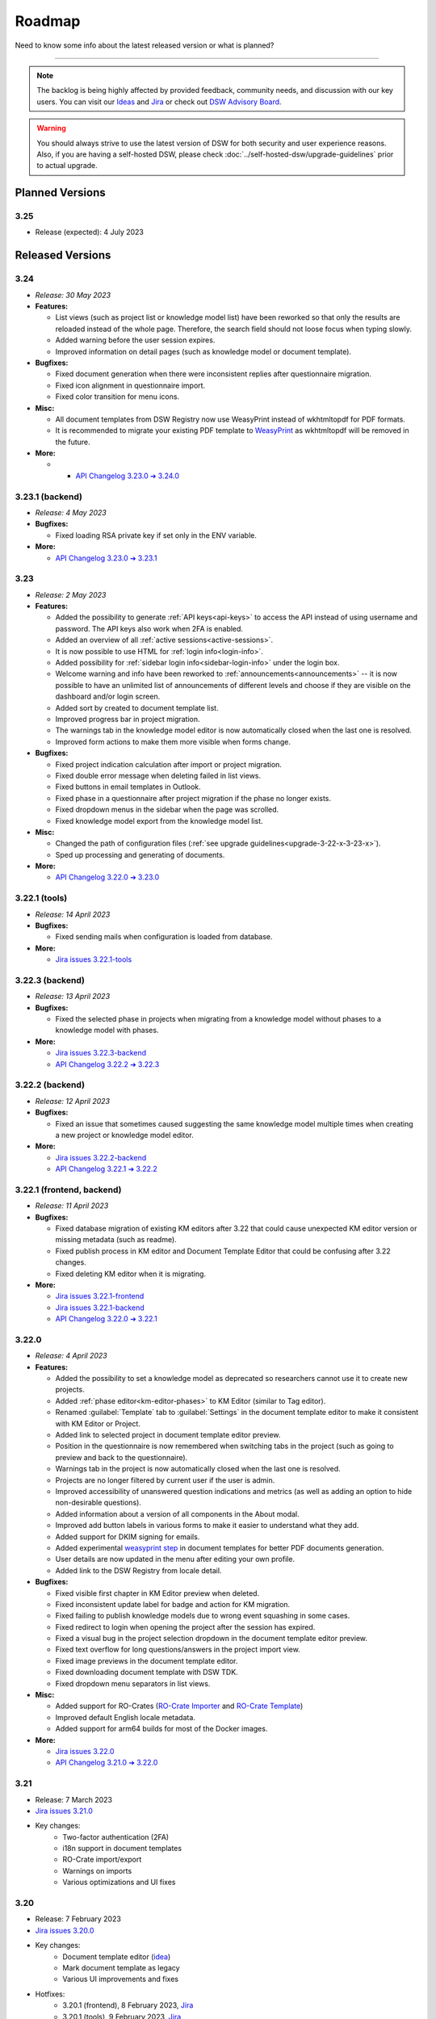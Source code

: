 Roadmap
*******

Need to know some info about the latest released version or what is planned?

----

.. NOTE::

     The backlog is being highly affected by provided feedback, community needs, and discussion with our key users. You can visit our `Ideas <https://ideas.ds-wizard.org/>`__ and `Jira <https://ds-wizard.atlassian.net/jira/software/c/projects/DSW/issues/?filter=allopenissues>`__ or check out `DSW Advisory Board <https://ds-wizard.org/about.html>`__.

.. WARNING::

    You should always strive to use the latest version of DSW for both security and user experience reasons. Also, if you are having a self-hosted DSW, please check :doc:`../self-hosted-dsw/upgrade-guidelines` prior to actual upgrade.


Planned Versions
================

3.25
----

* Release (expected): 4 July 2023


.. _released-versions:

Released Versions
=================

..
    This is a workaround to random anchor links generation by Sphinx
    https://github.com/sphinx-doc/sphinx/issues/1961#issuecomment-1322281847

.. _frontend-backend:
.. _backend:
.. _tools:



.. _v3.24:

3.24
----

- *Release: 30 May 2023*

- **Features:**

  - List views (such as project list or knowledge model list) have been reworked so that only the results are reloaded instead of the whole page. Therefore, the search field should not loose focus when typing slowly.
  - Added warning before the user session expires.
  - Improved information on detail pages (such as knowledge model or document template).

- **Bugfixes:**
  
  - Fixed document generation when there were inconsistent replies after questionnaire migration.
  - Fixed icon alignment in questionnaire import.
  - Fixed color transition for menu icons.

- **Misc:**

  - All document templates from DSW Registry now use WeasyPrint instead of wkhtmltopdf for PDF formats.
  - It is recommended to migrate your existing PDF template to `WeasyPrint <https://github.com/ds-wizard/engine-tools/blob/develop/packages/dsw-document-worker/support/steps/weasyprint.md>`__ as wkhtmltopdf will be removed in the future.

- **More:**

  - * `API Changelog 3.23.0 ➔ 3.24.0 <https://api-docs.ds-wizard.org/changelogs/3.23.0-3.24.0.html>`__



.. _v3.23.1-backend:

3.23.1 (backend)
----------------

* *Release: 4 May 2023*

* **Bugfixes:**

  * Fixed loading RSA private key if set only in the ENV variable.

* **More:**

  * `API Changelog 3.23.0 ➔ 3.23.1 <https://api-docs.ds-wizard.org/changelogs/3.23.0-3.23.1.html>`__ 



.. _v3.23:

3.23
----

* *Release: 2 May 2023*

* **Features:**
  
  * Added the possibility to generate :ref:`API keys<api-keys>` to access the API instead of using username and password. The API keys also work when 2FA is enabled.
  * Added an overview of all :ref:`active sessions<active-sessions>`.
  * It is now possible to use HTML for :ref:`login info<login-info>`.
  * Added possibility for :ref:`sidebar login info<sidebar-login-info>` under the login box.
  * Welcome warning and info have been reworked to :ref:`announcements<announcements>` -- it is now possible to have an unlimited list of announcements of different levels and choose if they are visible on the dashboard and/or login screen.
  * Added sort by created to document template list.
  * Improved progress bar in project migration.
  * The warnings tab in the knowledge model editor is now automatically closed when the last one is resolved.
  * Improved form actions to make them more visible when forms change.
  
* **Bugfixes:**

  * Fixed project indication calculation after import or project migration.
  * Fixed double error message when deleting failed in list views.
  * Fixed buttons in email templates in Outlook.
  * Fixed phase in a questionnaire after project migration if the phase no longer exists.
  * Fixed dropdown menus in the sidebar when the page was scrolled.
  * Fixed knowledge model export from the knowledge model list.

* **Misc:**

  * Changed the path of configuration files (:ref:`see upgrade guidelines<upgrade-3-22-x-3-23-x>`).
  * Sped up processing and generating of documents.

* **More:**
  
  * `API Changelog 3.22.0 ➔ 3.23.0 <https://api-docs.ds-wizard.org/changelogs/3.22.0-3.23.0.html>`__ 



.. _v3.22.1-tools:

3.22.1 (tools)
--------------

* *Release: 14 April 2023*

* **Bugfixes:**

  * Fixed sending mails when configuration is loaded from database.

* **More:**

  * `Jira issues 3.22.1-tools <https://ds-wizard.atlassian.net/browse/DSW-1900?jql=project%20%3D%20DSW%20AND%20fixVersion%20%3D%203.22.1-tools%20ORDER%20BY%20priority%20DESC>`__



.. _v3.22.3-backend:

3.22.3 (backend)
----------------

* *Release: 13 April 2023*

* **Bugfixes:**

  * Fixed the selected phase in projects when migrating from a knowledge model without phases to a knowledge model with phases.

* **More:**

  * `Jira issues 3.22.3-backend <https://ds-wizard.atlassian.net/browse/DSW-1893?jql=project%20%3D%20DSW%20AND%20fixVersion%20%3D%203.22.3-backend%20ORDER%20BY%20priority%20DESC>`__
  * `API Changelog 3.22.2 ➔ 3.22.3 <https://api-docs.ds-wizard.org/changelogs/3.22.2-3.22.3.html>`__ 



.. _v3.22.2-backend:

3.22.2 (backend)
----------------

* *Release: 12 April 2023*

* **Bugfixes:**

  * Fixed an issue that sometimes caused suggesting the same knowledge model multiple times when creating a new project or knowledge model editor.

* **More:**

  * `Jira issues 3.22.2-backend <https://ds-wizard.atlassian.net/browse/DSW-1887?jql=project%20%3D%20DSW%20AND%20fixVersion%20%3D%203.22.2-backend%20ORDER%20BY%20priority%20DESC>`__
  * `API Changelog 3.22.1 ➔ 3.22.2 <https://api-docs.ds-wizard.org/changelogs/3.22.1-3.22.2.html>`__ 



.. _v3.22.1:

3.22.1 (frontend, backend)
--------------------------

* *Release: 11 April 2023*

* **Bugfixes:**

  * Fixed database migration of existing KM editors after 3.22 that could cause unexpected KM editor version or missing metadata (such as readme).
  * Fixed publish process in KM editor and Document Template Editor that could be confusing after 3.22 changes.
  * Fixed deleting KM editor when it is migrating.

* **More:**

  * `Jira issues 3.22.1-frontend <https://ds-wizard.atlassian.net/browse/DSW-1883?jql=project%20%3D%20DSW%20AND%20fixVersion%20%3D%203.22.1-frontend%20ORDER%20BY%20priority%20DESC>`__
  * `Jira issues 3.22.1-backend <https://ds-wizard.atlassian.net/browse/DSW-1883?jql=project%20%3D%20DSW%20AND%20fixVersion%20%3D%203.22.1-backend%20ORDER%20BY%20priority%20DESC>`__
  * `API Changelog 3.22.0 ➔ 3.22.1 <https://api-docs.ds-wizard.org/changelogs/3.22.0-3.22.1.html>`__ 



.. _v3.22:

3.22.0
------

* *Release: 4 April 2023*

* **Features:**

  * Added the possibility to set a knowledge model as deprecated so researchers cannot use it to create new projects.
  * Added :ref:`phase editor<km-editor-phases>` to KM Editor (similar to Tag editor).
  * Renamed :guilabel:`Template` tab to :guilabel:`Settings` in the document template editor to make it consistent with KM Editor or Project.
  * Added link to selected project in document template editor preview.
  * Position in the questionnaire is now remembered when switching tabs in the project (such as going to preview and back to the questionnaire).
  * Warnings tab in the project is now automatically closed when the last one is resolved.
  * Projects are no longer filtered by current user if the user is admin.
  * Improved accessibility of unanswered question indications and metrics (as well as adding an option to hide non-desirable questions).
  * Added information about a version of all components in the About modal.
  * Improved add button labels in various forms to make it easier to understand what they add.
  * Added support for DKIM signing for emails.
  * Added experimental `weasyprint step <https://github.com/ds-wizard/engine-tools/blob/develop/packages/dsw-document-worker/support/steps/weasyprint.md>`__ in document templates for better PDF documents generation. 
  * User details are now updated in the menu after editing your own profile.
  * Added link to the DSW Registry from locale detail.

* **Bugfixes:**

  * Fixed visible first chapter in KM Editor preview when deleted.
  * Fixed inconsistent update label for badge and action for KM migration.
  * Fixed failing to publish knowledge models due to wrong event squashing in some cases.
  * Fixed redirect to login when opening the project after the session has expired.
  * Fixed a visual bug in the project selection dropdown in the document template editor preview.
  * Fixed text overflow for long questions/answers in the project import view.
  * Fixed image previews in the document template editor.
  * Fixed downloading document template with DSW TDK.
  * Fixed dropdown menu separators in list views.

* **Misc:**

  * Added support for RO-Crates (`RO-Crate Importer <https://github.com/ds-wizard/dsw-ro-crate-importer>`__ and `RO-Crate Template <https://github.com/ds-wizard/ro-crate-template>`__)
  * Improved default English locale metadata.
  * Added support for arm64 builds for most of the Docker images.

* **More:**

  * `Jira issues 3.22.0 <https://ds-wizard.atlassian.net/browse/DSW-1730?jql=project%20%3D%20DSW%20AND%20fixVersion%20%3D%203.22.0%20ORDER%20BY%20priority%20DESC>`__
  * `API Changelog 3.21.0 ➔ 3.22.0 <https://api-docs.ds-wizard.org/changelogs/3.21.0-3.22.0.html>`__ 

3.21
----

* Release: 7 March 2023
* `Jira issues 3.21.0 <https://ds-wizard.atlassian.net/browse/DSW-1682?jql=project%20%3D%20DSW%20AND%20fixVersion%20%3D%203.21.0%20ORDER%20BY%20priority%20DESC>`__
* Key changes:
    * Two-factor authentication (2FA)
    * i18n support in document templates
    * RO-Crate import/export
    * Warnings on imports
    * Various optimizations and UI fixes



3.20
----

* Release: 7 February 2023
* `Jira issues 3.20.0 <https://ds-wizard.atlassian.net/browse/DSW-1658?jql=project%20%3D%20DSW%20AND%20fixVersion%20%3D%203.20.0%20ORDER%20BY%20priority%20DESC>`__
* Key changes:
    * Document template editor (`idea <https://ideas.ds-wizard.org/posts/10/document-template-editor>`__)
    * Mark document template as legacy
    * Various UI improvements and fixes
* Hotfixes:
    * 3.20.1 (frontend), 8 February 2023, `Jira <https://ds-wizard.atlassian.net/browse/DSW-1690?jql=project%20%3D%20DSW%20AND%20fixVersion%20%3D%203.20.1-frontend%20ORDER%20BY%20priority%20DESC>`__
    * 3.20.1 (tools), 9 February 2023, `Jira <https://ds-wizard.atlassian.net/browse/DSW-1706?jql=project%20%3D%20DSW%20AND%20fixVersion%20%3D%203.20.1-tools%20ORDER%20BY%20priority%20DESC>`__
    * 3.20.2 (frontend), 10 February 2023, `Jira <https://ds-wizard.atlassian.net/browse/DSW-1714?jql=project%20%3D%20DSW%20AND%20fixVersion%20%3D%203.20.2-frontend%20ORDER%20BY%20priority%20DESC>`__
    * 3.20.2 (tools), 10 February 2023, `Jira <https://ds-wizard.atlassian.net/browse/DSW-1711?jql=project%20%3D%20DSW%20AND%20fixVersion%20%3D%203.20.2-tools%20ORDER%20BY%20priority%20DESC>`__


3.19
----

* Release: 3 January 2023
* `Jira issues 3.19.0 <https://ds-wizard.atlassian.net/browse/DSW-1580?jql=project%20%3D%20DSW%20AND%20fixVersion%20%3D%203.19.0%20ORDER%20BY%20priority%20DESC>`__
* Key changes:
    * Indications computation
    * Minor UI improvements and fixes
* Hotfixes:
    * 3.19.1 (backend), 3 January 2023, `Jira <https://ds-wizard.atlassian.net/browse/DSW-1632?jql=project%20%3D%20DSW%20AND%20fixVersion%20%3D%203.19.1-backend%20ORDER%20BY%20priority%20DESC>`__
    * 3.19.1 (frontend), 6 January 2023, `Jira <https://ds-wizard.atlassian.net/browse/DSW-1642?jql=project%20%3D%20DSW%20AND%20fixVersion%20%3D%203.19.1-frontend%20ORDER%20BY%20priority%20DESC>`__
    * 3.19.2 (backend), 12 January 2023, `Jira <https://ds-wizard.atlassian.net/browse/DSW-1645?jql=project%20%3D%20DSW%20AND%20fixVersion%20%3D%203.19.2-backend%20ORDER%20BY%20priority%20DESC>`__
    * 3.19.1 (tools), 15 January 2023, `Jira <https://ds-wizard.atlassian.net/browse/DSW-1655?jql=project%20%3D%20DSW%20AND%20fixVersion%20%3D%203.19.1-tools%20ORDER%20BY%20priority%20DESC>`__
    * 3.19.2 (tools), 17 January 2023, `Jira <https://ds-wizard.atlassian.net/browse/DSW-1660?jql=project%20%3D%20DSW%20AND%20fixVersion%20%3D%203.19.2-tools%20ORDER%20BY%20priority%20DESC>`__
    * 3.19.3 (backend), 17 January 2023, `Jira <https://ds-wizard.atlassian.net/browse/DSW-1664?jql=project%20%3D%20DSW%20AND%20fixVersion%20%3D%203.19.3-backend%20ORDER%20BY%20priority%20DESC>`__


3.18
----

* Release: 29 November 2022
* `Jira issues 3.18.0 <https://ds-wizard.atlassian.net/browse/DSW-1560?jql=project%20%3D%20DSW%20AND%20fixVersion%20%3D%203.18.0%20ORDER%20BY%20priority%20DESC>`__
* Key changes:
    * Localizations (`idea <https://ideas.ds-wizard.org/posts/23/translate-into-other-languages>`__)
    * Filter file extensions when importing KM or template
    * Logout user when 401 received from API on dashboard
* Hotfixes:
    * 3.18.1 (frontend), 1 December 2022, `Jira <https://ds-wizard.atlassian.net/browse/DSW-1585?jql=project%20%3D%20DSW%20AND%20fixVersion%20%3D%203.18.1-fronted%20ORDER%20BY%20priority%20DESC>`__
    * 3.18.1 (backend), 1 December 2022, `Jira <https://ds-wizard.atlassian.net/browse/DSW-1587?jql=project%20%3D%20DSW%20AND%20fixVersion%20%3D%203.18.1-backend%20ORDER%20BY%20priority%20DESC>`__
    * 3.18.2 (frontend), 1 December 2022, `Jira <https://ds-wizard.atlassian.net/browse/DSW-1591?jql=project%20%3D%20DSW%20AND%20fixVersion%20%3D%203.18.2-frontend%20ORDER%20BY%20priority%20DESC>`__
    * 3.18.2 (backend), 1 December 2022, `Jira <https://ds-wizard.atlassian.net/browse/DSW-1591?jql=project%20%3D%20DSW%20AND%20fixVersion%20%3D%203.18.2-backend%20ORDER%20BY%20priority%20DESC>`__
    * 3.18.3 (backend), 2 December 2022, `Jira <https://ds-wizard.atlassian.net/browse/DSW-1606?jql=project%20%3D%20DSW%20AND%20fixVersion%20%3D%203.18.3-backend%20ORDER%20BY%20priority%20DESC>`__
    * 3.18.3 (frontend), 15 December 2022, `Jira <https://ds-wizard.atlassian.net/browse/DSW-1597?jql=project%20%3D%20DSW%20AND%20fixVersion%20%3D%203.18.3-frontend%20ORDER%20BY%20priority%20DESC>`__
    * 3.18.4 (backend), 16 December 2022, `Jira <https://ds-wizard.atlassian.net/browse/DSW-1608?jql=project%20%3D%20DSW%20AND%20fixVersion%20%3D%203.18.4-backend%20ORDER%20BY%20priority%20DESC>`__


3.17
----

* Release: 1 November 2022
* `Jira issues 3.17.0 <https://ds-wizard.atlassian.net/browse/DSW-1463?jql=project%20%3D%20DSW%20AND%20fixVersion%20%3D%203.16.0%20ORDER%20BY%20priority%20DESC>`__
* Key changes:
    * Consistency checks before publishing KM (`idea <https://ideas.ds-wizard.org/posts/77/check-some-consistency-before-publishing-new-km>`__)
    * Filter projects by KM (`idea <https://ideas.ds-wizard.org/posts/87/filter-projects-by-km>`__)
    * Support for ZIP/TAR archives and Excel exports
    * Use of gettext for client localizations
    * Support for OpenID logout functionality
* Hotfixes:
    * 3.17.1 (frontend), 14 November 2022, `Jira <https://ds-wizard.atlassian.net/browse/DSW-1573?jql=project%20%3D%20DSW%20AND%20fixVersion%20%3D%203.17.1-frontend%20ORDER%20BY%20priority%20DESC>`__


3.16
----

* Release: 4 October 2022
* `Jira issues 3.16.0 <https://ds-wizard.atlassian.net/browse/DSW-1434?jql=project%20%3D%20DSW%20AND%20fixVersion%20%3D%203.15.0%20ORDER%20BY%20priority%20DESC>`__
* Key changes:
    * Import for replies from other questionnaires (`idea <https://ideas.ds-wizard.org/posts/5/import-answers-to-questionnaires>`__)
    * Collapsible and movable items in list questions
    * Main menu grouping
    * Speed optimizations and refactoring
* Hotfixes:
    * 3.16.1 (backend), 27 October 2022, `Jira <https://ds-wizard.atlassian.net/browse/DSW-1522?jql=project%20%3D%20DSW%20AND%20fixVersion%20%3D%203.16.1-backend%20ORDER%20BY%20priority%20DESC>`__
    * 3.16.2 (backend), 12 October 2022, `Jira <https://ds-wizard.atlassian.net/browse/DSW-1530?jql=project%20%3D%20DSW%20AND%20fixVersion%20%3D%203.16.2-backend%20ORDER%20BY%20priority%20DESC>`__
    * 3.16.3 (backend), 6 October 2022, `Jira <https://ds-wizard.atlassian.net/browse/DSW-1548?jql=project%20%3D%20DSW%20AND%20fixVersion%20%3D%203.16.3-backend%20ORDER%20BY%20priority%20DESC>`__

3.15
----

* Release: 5 September 2022
* `Jira issues 3.15.0 <https://ds-wizard.atlassian.net/browse/DSW-1434?jql=project%20%3D%20DSW%20AND%20fixVersion%20%3D%203.15.0%20ORDER%20BY%20priority%20DESC>`__
* Key changes:
    * Project loading optimization
    * Python components refactoring
    * Several other fixes and refactoring
* Hotfixes:
    * 3.15.1 (tools), 7 September 2022, `Jira <https://ds-wizard.atlassian.net/browse/DSW-1479?jql=project%20%3D%20DSW%20AND%20fixVersion%20%3D%203.15.1-tools%20ORDER%20BY%20priority%20DESC>`__
    * 3.15.1 (frontend), 7 September 2022, `Jira <https://ds-wizard.atlassian.net/browse/DSW-1481?jql=project%20%3D%20DSW%20AND%20fixVersion%20%3D%203.15.1-frontend%20ORDER%20BY%20priority%20DESC>`__
    * 3.15.2 (tools), 7 September 2022, `Jira <https://ds-wizard.atlassian.net/browse/DSW-1484?jql=project%20%3D%20DSW%20AND%20fixVersion%20%3D%203.15.2-tools%20ORDER%20BY%20priority%20DESC>`__
    * 3.15.2 (frontend), 14 September 2022, `Jira <https://ds-wizard.atlassian.net/browse/DSW-1495?jql=project%20%3D%20DSW%20AND%20fixVersion%20%3D%203.15.2-frontend%20ORDER%20BY%20priority%20DESC>`__
    * 3.15.1 (backend), 14 September 2022, `Jira <https://ds-wizard.atlassian.net/browse/DSW-1495?jql=project%20%3D%20DSW%20AND%20fixVersion%20%3D%203.15.1-backend%20ORDER%20BY%20priority%20DESC>`__
    * 3.15.3 (tools), 17 September 2022, `Jira <https://ds-wizard.atlassian.net/browse/DSW-1499?jql=project%20%3D%20DSW%20AND%20fixVersion%20%3D%203.15.3-tools%20ORDER%20BY%20priority%20DESC>`__


3.14
----

* Release: 2 August 2022
* `Jira issues 3.14.0 <https://ds-wizard.atlassian.net/browse/DSW-1406?jql=project%20%3D%20DSW%20AND%20fixVersion%20%3D%203.14.0%20ORDER%20BY%20priority%20DESC>`__
* Key changes:
    * Migrate to Bootstrap 5
    * Improve authentication for downloads
    * Python components refactoring
* Hotfixes:
    * 3.14.1 (backend), 4 August 2022, `Jira <https://ds-wizard.atlassian.net/browse/DSW-1442?jql=project%20%3D%20DSW%20AND%20fixVersion%20%3D%203.14.1-backend%20ORDER%20BY%20priority%20DESC>`__
    * 3.14.1 (tools), 4 August 2022, `Jira <https://ds-wizard.atlassian.net/browse/DSW-1442?jql=project%20%3D%20DSW%20AND%20fixVersion%20%3D%203.14.1-backend%20ORDER%20BY%20priority%20DESC>`__


3.13
----

* Release: 28 June 2022
* `Jira issues 3.13.0 <https://ds-wizard.atlassian.net/browse/DSW-1387?jql=project%20%3D%20DSW%20AND%20fixVersion%20%3D%203.13.0%20ORDER%20BY%20priority%20DESC>`__
* Key changes:
    * Prevent user leave unsaved changes
    * Improved exceptions monitoring


3.12
----

* Release: 31 May 2022
* `Jira issues 3.12.0 <https://ds-wizard.atlassian.net/browse/DSW-555?jql=project%20%3D%20DSW%20AND%20fixVersion%20%3D%203.12.0%20ORDER%20BY%20priority%20DESC>`__
* Key changes:
    * New types of value questions
    * KM events optimizations
    * Several bugfixes and UI/UX improvements
* Hotfixes:
    * 3.12.1 (backend), 5 June 2022, `Jira <https://ds-wizard.atlassian.net/browse/DSW-1391?jql=project%20%3D%20DSW%20AND%20fixVersion%20%3D%203.12.1-backend%20ORDER%20BY%20priority%20DESC>`__
    * 3.12.1 (document-worker), 13 June 2022, `Jira <https://ds-wizard.atlassian.net/browse/DSW-1393?jql=project%20%3D%20DSW%20AND%20fixVersion%20%3D%203.12.1-docworker%20ORDER%20BY%20priority%20DESC>`__


3.11
----

* Release: 3 May 2022
* `Jira issues 3.11.0 <https://ds-wizard.atlassian.net/browse/DSW-1332?jql=project%20%3D%20DSW%20AND%20fixVersion%20%3D%203.11.0%20ORDER%20BY%20priority%20DESC>`__
* Key changes:
    * Apply all action for KM migrations
    * Improved efficiency of document worker
    * Auto-upgrade default document templates in project
    * Several bugfixes and UI improvements

3.10
----

* Release: 5 April 2022
* `Jira issues 3.10.0 <https://ds-wizard.atlassian.net/browse/DSW-1264?jql=project%20%3D%20DSW%20AND%20fixVersion%20%3D%203.10.0%20ORDER%20BY%20priority%20DESC>`__
* Key changes:
    * Mailer
    * Integration widget
    * Opening Markdown links in new tab/window
    * Several bugfixes and UI improvements
* Hotfixes:
    * 3.10.1 (frontend), 6 April 2022, `Jira <https://ds-wizard.atlassian.net/browse/DSW-1340?jql=project%20%3D%20DSW%20AND%20fixVersion%20%3D%203.10.1-frontend%20ORDER%20BY%20priority%20DESC>`__
    * 3.10.2 (frontend), 17 April 2022, `Jira <https://ds-wizard.atlassian.net/browse/DSW-1354?jql=project%20%3D%20DSW%20AND%20fixVersion%20%3D%203.10.2-frontend%20ORDER%20BY%20priority%20DESC>`__
    * 3.10.1 (backend), 17 April 2022, `Jira <https://ds-wizard.atlassian.net/browse/DSW-1354?jql=project%20%3D%20DSW%20AND%20fixVersion%20%3D%203.10.1-backend%20ORDER%20BY%20priority%20DESC>`__

3.9
---

* Release: 1 March 2022
* `Jira issues 3.9.0 <https://ds-wizard.atlassian.net/browse/DSW-1264?jql=project%20%3D%20DSW%20AND%20fixVersion%20%3D%203.9.0%20ORDER%20BY%20priority%20DESC>`__
* Key changes:
    * Basic password requirements
    * KM Editor: list of questions used with integration
    * Improved project migration
    * Usage statistics for administrators
    * Several bugfixes and UI improvements
* Hotfixes:
    * 3.9.1 (wizard-server), 8 March 2022, `Jira <https://ds-wizard.atlassian.net/browse/DSW-1327?jql=project%20%3D%20DSW%20AND%20fixVersion%20%3D%203.9.1-backend%20ORDER%20BY%20priority%20DESC>`__

3.8
---

* Release: 1 February 2022
* `Jira issues 3.8.0 <https://ds-wizard.atlassian.net/browse/DSW-1260?jql=project%20%3D%20DSW%20AND%20fixVersion%20%3D%203.8.0%20ORDER%20BY%20priority%20DESC>`__
* Key changes:
    * Online collaboration in KM Editor
* Hotfixes:
    * 3.8.1 (wizard-client), 1 February 2022, `Jira <https://ds-wizard.atlassian.net/browse/DSW-1290?jql=project%20%3D%20DSW%20AND%20fixVersion%20%3D%203.8.1-frontend%20ORDER%20BY%20priority%20DESC>`__
    * 3.8.1 (registry-server), 2 February 2022, `Jira <https://ds-wizard.atlassian.net/browse/DSW-1308?jql=project%20%3D%20DSW%20AND%20fixVersion%20%3D%203.8.1-backend%20ORDER%20BY%20priority%20DESC>`__
    * 3.8.2 (wizard-server), 14 February 2022, `Jira <https://ds-wizard.atlassian.net/browse/DSW-1276?jql=project%20%3D%20DSW%20AND%20fixVersion%20%3D%203.8.2-backend%20ORDER%20BY%20priority%20DESC>`__

3.7
---

* Release: 4 January 2022
* `Jira issues 3.7.0 <https://ds-wizard.atlassian.net/browse/DSW-1241?jql=project%20%3D%20DSW%20AND%20fixVersion%20%3D%203.7.0%20ORDER%20BY%20priority%20DESC>`__
* Key changes:
    * Projects tagging and filtering

3.6
---

* Release: 7 December 2021
* `Jira issues 3.6.0 <https://ds-wizard.atlassian.net/browse/DSW-1224?jql=project%20%3D%20DSW%20AND%20fixVersion%20%3D%203.6.0%20ORDER%20BY%20priority%20DESC>`__
* Key changes:
    * Enhancing integration question options (item template)
* Hotfixes:
    * 3.6.1 (document-worker), 9 December 2021, `Jira <https://ds-wizard.atlassian.net/browse/DSW-1247?jql=project%20%3D%20DSW%20AND%20fixVersion%20%3D%203.6.1%20ORDER%20BY%20priority%20DESC>`__

3.5
---

* Release: 2 November 2021
* `Jira issues 3.5.0 <https://ds-wizard.atlassian.net/browse/DSW-1201?jql=project%20%3D%20DSW%20AND%20fixVersion%20%3D%203.5.0%20ORDER%20BY%20priority%20DESC>`__
* Key changes:
    * Additional metadata for KM entities
    * Improved document submissions
    * Admin operations

3.4
---

* Release: 5 October 2021
* `Jira issues 3.4.0 <https://ds-wizard.atlassian.net/browse/DSW-1174?jql=project%20%3D%20DSW%20AND%20fixVersion%20%3D%203.4.0%20ORDER%20BY%20priority%20DESC>`__
* Key changes:
    * Comments in projects
    * New Jinja filters for document context handling

3.3
---

* Release: 8 September 2021
* `Jira issues 3.3.0 <https://ds-wizard.atlassian.net/browse/DSW-1105?jql=project%20%3D%20DSW%20AND%20fixVersion%20%3D%203.3.0%20ORDER%20BY%20priority%20DESC>`__
* Key changes:
    * Improved default document template
    * Improved template development experience
    * Enhanced Search API
    * Several fixes

3.2
---

* Release: 3 August 2021
* `Jira issues 3.2.0 <https://ds-wizard.atlassian.net/browse/DSW-402?jql=project%20%3D%20DSW%20AND%20fixVersion%20%3D%203.2.0%20ORDER%20BY%20priority%20DESC>`__
* Key changes:
    * Custom metrics (in KM)
    * Custom phases (in KM)
    * Several optimizations
* Hotfixes:
    * 3.2.1 (registry-server), 6 August 2021, `Jira <https://ds-wizard.atlassian.net/browse/DSW-1151?jql=project%20%3D%20DSW%20AND%20fixVersion%20%3D%203.2.1%20ORDER%20BY%20priority%20DESC>`__
    * 3.2.2 (wizard-server), 20 August 2021, `Jira <https://ds-wizard.atlassian.net/browse/DSW-1164?jql=project%20%3D%20DSW%20AND%20fixVersion%20%3D%203.2.2%20ORDER%20BY%20priority%20DESC>`__

3.1
---

* Release: 25 June 2021
* `Jira issues 3.1.0 <https://ds-wizard.atlassian.net/browse/DSW-1091?jql=project%20%3D%20DSW%20AND%20fixVersion%20%3D%203.1.0%20ORDER%20BY%20priority%20DESC>`__
* Key changes:
    * Project templates
    * Minor UI improvements

3.0
---

* Release: 1 June 2021
* `Jira issues 3.0.0 <https://ds-wizard.atlassian.net/browse/DSW-1054?jql=project%20%3D%20DSW%20AND%20fixVersion%20%3D%203.0.0%20ORDER%20BY%20priority%20DESC>`__
* Key changes:
    * Migration from MongoDB and RabbitMQ to PostgreSQL and S3
    * Deep links feature

2.14
----

* Release: 4 May 2021
* `Jira issues 2.14.0 <https://ds-wizard.atlassian.net/browse/DSW-1027?jql=project%20%3D%20DSW%20AND%20fixVersion%20%3D%202.14.0%20ORDER%20BY%20priority%20DESC>`__
* Key changes:
    * Submitting forms using Enter key
    * Shortcuts for KM Editor and Forking KM
    * Clarified public link for project in UI

2.13
----

* End of development: 31 March 2021
* Release: 7 April 2021
* `Jira issues 2.13.0 <https://ds-wizard.atlassian.net/browse/DSW-1025?jql=project%20%3D%20DSW%20AND%20fixVersion%20%3D%202.13.0%20ORDER%20BY%20priority%20DESC>`__
* Key changes:
    * Auto-reconnect in questionnaires (websockets)
    * Fix text inputs in questionnaires when using Grammarly in browser
    * Added actions directly to list views of knowledge models and templates

2.12
----

* End of development: 2 March 2021
* Release: 12 March 2021
* `Jira issues 2.12.0 <https://ds-wizard.atlassian.net/browse/DSW-995?jql=project%20%3D%20DSW%20AND%20fixVersion%20%3D%202.12.0%20ORDER%20BY%20priority%20DESC>`__
* Key changes:
    * Questionnaire versioning (Version History)

2.11
----

* End of development: February 2021
* Release: February 2021
* `Jira issues 2.11.0 <https://ds-wizard.atlassian.net/browse/DSW-397?jql=project%20%3D%20DSW%20AND%20fixVersion%20%3D%202.11.0%20ORDER%20BY%20priority%20DESC>`__
* Key changes:
    * Add multiple choice question
    * Show tags in the questionnaire

2.10
----

* End of development: January 2021
* Release: January 2021
* `Jira issues 2.10.0 <https://ds-wizard.atlassian.net/browse/DSW-988?jql=project%20%3D%20DSW%20AND%20fixVersion%20%3D%202.10.0%20ORDER%20BY%20priority%20DESC>`__
* Key changes:
* Possibility to add specific users to the questionnaire as collaborators

2.9
---

* End of development: 30 November 2020
* Release: 9 December 2020
* `Jira issues 2.9.0 <https://ds-wizard.atlassian.net/browse/DSW-943?jql=project%20%3D%20DSW%20AND%20fixVersion%20%3D%202.9.0%20ORDER%20BY%20priority%20DESC>`__
* Key changes:
    * Refactored error messages
    * Several bugfixes

2.8
---

* End of development: 27 October 2020
* Release: 3 November 2020
* `Jira issues 2.8.0 <https://ds-wizard.atlassian.net/browse/DSW-1?jql=project%20%3D%20DSW%20AND%20fixVersion%20%3D%202.8.0%20ORDER%20BY%20priority%20DESC>`__
* Key changes:
    * Pagination & sorting in table views
    * Introduced DSW Template Development Kit
    * Minor UX improvements
* Hotfixes:
    * 2.8.1 (wizard-server), 24 November 2020, `Jira issues 2.8.1 <https://ds-wizard.atlassian.net/browse/DSW-980?jql=project%20%3D%20DSW%20AND%20fixVersion%20%3D%202.8.1%20ORDER%20BY%20priority%20DESC>`__

2.7
---

* End of development: 29 September 2020
* Release: 5 October 2020
* `Jira issues 2.7.0 <https://ds-wizard.atlassian.net/browse/DSW-915?jql=project%20%3D%20DSW%20AND%20fixVersion%20%3D%202.7.0%20ORDER%20BY%20priority%20DESC>`__
* Key changes:
    * Improved caching for speed optimization
    * Reworked questionnaire detail

2.6
---

* End of development: 5 September 2020
* Release: 9 September 2020
* `Jira issues 2.6.0 <https://ds-wizard.atlassian.net/browse/DSW-904?jql=project%20%3D%20DSW%20AND%20fixVersion%20%3D%202.6.0%20ORDER%20BY%20priority%20DESC>`__
* Key changes:
    * Added questionnaire live collaboration
    * Introduced Projects to relate questionnaire, TODOs, documents, and settings
    * Several UI/UX improvements
    * Improved design of email templates

2.5
---

* End of development: 24 June 2020
* Release: 8 July 2020
* `Jira issues 2.5.0 <https://ds-wizard.atlassian.net/browse/DSW-882?jql=project%20%3D%20DSW%20AND%20fixVersion%20%3D%202.5.0%20ORDER%20BY%20priority%20DESC>`__
* Key changes:
    * Added templates management
    * Several UI/UX improvements
    * Introduced backend workers for scheduled/async tasks
    * Added option to disable questionnaire summary report

2.4
---

* End of development: 27 May 2020
* Release: 3 June 2020
* `Jira issues 2.4.0 <https://ds-wizard.atlassian.net/browse/DSW-719?jql=project%20%3D%20DSW%20AND%20fixVersion%20%3D%202.4.0%20ORDER%20BY%20priority%20DESC>`__
* Key changes:
    * Added RDF support step in document worker
    * Improved default naming of new documents
    * Minor UI/UX improvements
    * Several bugfixes

2.3
---

* End of development: 29 April 2020
* Release: 6 May 2020
* `Jira issues 2.3.0 <https://ds-wizard.atlassian.net/browse/DSW-727?jql=project%20%3D%20DSW%20AND%20fixVersion%20%3D%202.3.0%20ORDER%20BY%20priority%20DESC>`__
* Key changes:
    * Enhanced backend logging for ELK
    * Added document submission
    * Improved integration with Registry for simpler Sign Up
    * Added user avatars
    * Several bugfixes and optimizations

2.2
---

* End of development: 25 March 2020
* Release: 1 April 2020
* `Jira issues 2.2.0 <https://ds-wizard.atlassian.net/browse/DSW-667?jql=project%20%3D%20DSW%20AND%20fixVersion%20%3D%202.2.0%20ORDER%20BY%20priority%20DESC>`__
* Key changes:
    * Added support for OpenID
    * Added affiliations in user profiles
    * Introduced settings to change configurations directly in DSW interface
    * Added API documentation using Swagger
    * UI/UX improvements
    * Several bugfixes and optimizations

2.1
---

* End of development: 25 February 2020
* Release: 3 March 2020
* `Jira issues 2.1.0 <https://ds-wizard.atlassian.net/browse/DSW-613?jql=project%20%3D%20DSW%20AND%20fixVersion%20%3D%202.1.0%20ORDER%20BY%20priority%20DESC>`__
* Key changes:
    * Introduced document worker for better scalability
    * Migrated backend to new framework
    * Added dropdown actions to list views
    * Several bugfixes

2.0
---

* End of development: 14 January 2020
* Release: 14 January 2020
* `Jira issues 2.0.0 <https://ds-wizard.atlassian.net/browse/DSW-127?jql=project%20%3D%20DSW%20AND%20fixVersion%20%3D%202.0.0%20ORDER%20BY%20priority%20DESC>`__
* Key changes:
    * Added move functionality for knowledge models
    * Added possibility to assign template to KMs
    * Added questionnaire cloning
    * Added expand/collapse all in KM Editor
    * Internal refactoring and structure enhancements
    * Several bugfixes

1.10
----

* End of development: 27 August 2019
* Release: 3 September 2019
* `Jira issues 1.10.0 <https://ds-wizard.atlassian.net/browse/DSW-405?jql=project%20%3D%20DSW%20AND%20fixVersion%20%3D%20DSW-1.10.0%20ORDER%20BY%20priority%20DESC>`__
* Hotfixes:
    * 1.10.1 (wizard-client), 18 September 2019, `Jira issues 1.10.1 <https://ds-wizard.atlassian.net/browse/DSW-544?jql=project%20%3D%20DSW%20AND%20fixVersion%20%3D%20DSW-1.10.1%20ORDER%20BY%20priority%20DESC>`__

1.9
---

* End of development: 23 June 2019
* Release: 30 June 2019
* `Jira issues 1.9.0 <https://ds-wizard.atlassian.net/browse/DSW-99?jql=project%20%3D%20DSW%20AND%20fixVersion%20%3D%20DSW-1.9.0%20ORDER%20BY%20priority%20DESC>`__
* Hotfixes:
    * 1.9.1 (wizard-server), 7 August 2019, `Jira issues 1.9.1 <https://ds-wizard.atlassian.net/browse/DSW-495?jql=project%20%3D%20DSW%20AND%20fixVersion%20%3D%20DSW-1.9.1%20ORDER%20BY%20priority%20DESC>`__
    * 1.9.2 (wizard-server), 13 August 2019, `Jira issues 1.9.2 <https://ds-wizard.atlassian.net/browse/DSW-497?jql=project%20%3D%20DSW%20AND%20fixVersion%20%3D%20DSW-1.9.2%20ORDER%20BY%20priority%20DESC>`__

1.8
---

* End of development: 11 June 2019
* Release: 13 June 2019
* `Jira issues 1.8.0 <https://ds-wizard.atlassian.net/browse/DSW-344?jql=project%20%3D%20DSW%20AND%20fixVersion%20%3D%20DSW-1.8.0%20ORDER%20BY%20priority%20DESC>`__
* Hotfixes:
    * 1.8.1 (wizard-client), 13 June 2019, `Jira issues 1.8.1 <https://ds-wizard.atlassian.net/browse/DSW-394?jql=project%20%3D%20DSW%20AND%20fixVersion%20%3D%20DSW-1.8.1%20ORDER%20BY%20priority%20DESC>`__

1.7
---

* End of development: 15 May 2019
* Release: 16 May 2019
* `Jira issues 1.7.0 <https://ds-wizard.atlassian.net/browse/DSW-353?jql=project%20%3D%20DSW%20AND%20fixVersion%20%3D%20DSW-1.7.0%20ORDER%20BY%20priority%20DESC>`__

1.6
---

* End of development: 30 April 2019
* Release: 7 May 2019
* `Jira issues 1.6.0 <https://ds-wizard.atlassian.net/browse/DSW-250?jql=project%20%3D%20DSW%20AND%20fixVersion%20%3D%20DSW-1.6.0%20ORDER%20BY%20priority%20DESC>`__

1.5
---

* End of development: 2 April 2019
* Release: 9 April 2019
* `Jira issues 1.5.0 <https://ds-wizard.atlassian.net/browse/DSW-123?jql=project%20%3D%20DSW%20AND%20fixVersion%20%3D%20DSW-1.5.0%20ORDER%20BY%20priority%20DESC>`__

1.4
---

* End of development: 3 March 2019
* Release: 10 March 2019
* `Jira issues 1.4.0 <https://ds-wizard.atlassian.net/browse/DSW-207?jql=project%20%3D%20DSW%20AND%20fixVersion%20%3D%20DSW-1.4.0%20ORDER%20BY%20priority%20DESC>`__

1.3
---

* End of development: 3 February 2019
* Release: 10 February 2019
* `Jira issues 1.3.0 <https://ds-wizard.atlassian.net/browse/DSW-172?jql=project%20%3D%20DSW%20AND%20fixVersion%20%3D%20DSW-1.3.0%20ORDER%20BY%20priority%20DESC>`__

1.2
---

* End of development: 6 January 2019
* Release: 13 January 2019
* `Jira issues 1.2.0 <https://ds-wizard.atlassian.net/browse/DSW-156?jql=project%20%3D%20DSW%20AND%20fixVersion%20%3D%20DSW-1.2.0%20ORDER%20BY%20priority%20DESC>`__
* Hotfixes:
    * 1.2.1 (wizard-server), 14 January 2019, `Jira issue 1.2.1 <https://ds-wizard.atlassian.net/browse/DSW-183?jql=project%20%3D%20DSW%20AND%20fixVersion%20%3D%20DSW-1.2.1%20ORDER%20BY%20priority%20DESC>`__

1.1
---

* End of development: 9 December 2018
* Release: 16 December 2018
* `Jira issues 1.1.0 <https://ds-wizard.atlassian.net/browse/DSW-85?jql=project%20%3D%20DSW%20AND%20fixVersion%20%3D%20DSW-1.1.0%20ORDER%20BY%20priority%20DESC>`__

1.0
---

* End of development: 24 October 2018
* Release: 30 October 2018


Release Management
==================

Currently, we release in a montly cycle (first Tuesday in month). We strictly use `semantic versioning <https://semver.org/>`__. In case of urgent bug reported or vulnerability identified, we release a hotfix (patch) for the latest major and minor version. The major and minor version must be matching for compatibility reasons; however, patch version might differ.

We release multiple components from the same repositories:

* `frontend <https://github.com/ds-wizard/engine-frontend>`__ = ``wizard-client``, ``registry-client``, ``wizard-style-builder``
* `backend <https://github.com/ds-wizard/engine-backend>`__ = ``wizard-server``, ``registry-server``
* `tools <https://github.com/ds-wizard/engine-tools>`__ = ``mailer``, ``document-worker``, ``tdk``, ``data-seeder`` (and other Python libraries)

When a hotfix is released, it is always for all the components in the affected repository.

